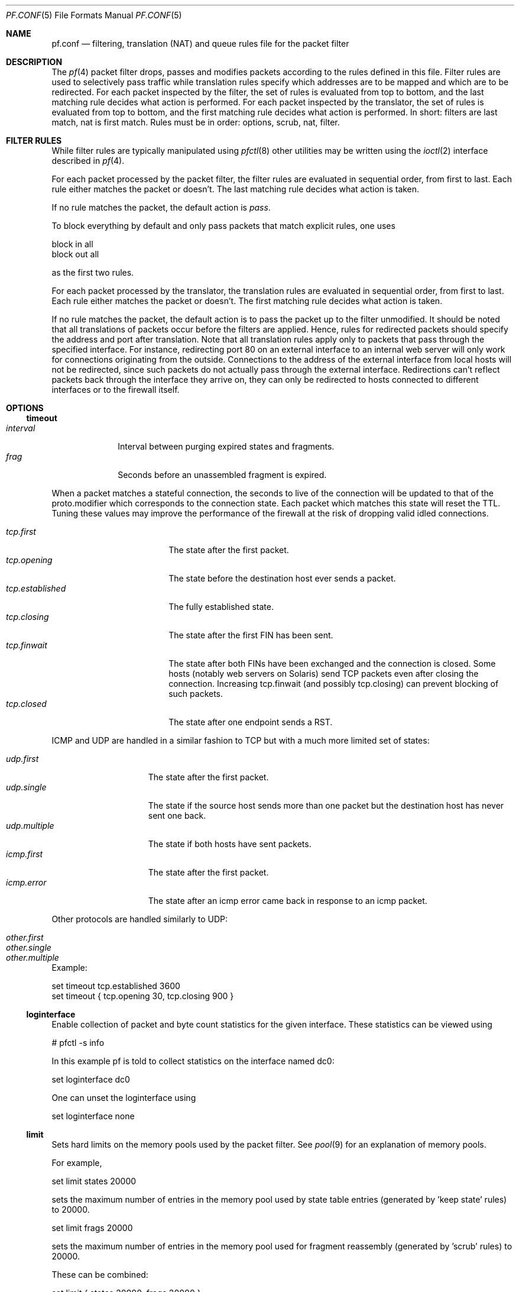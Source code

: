 .\"	$OpenBSD: src/share/man/man5/pf.conf.5,v 1.111 2002/11/20 10:40:01 pb Exp $
.\"
.\" Copyright (c) 2002, Daniel Hartmeier
.\" All rights reserved.
.\"
.\" Redistribution and use in source and binary forms, with or without
.\" modification, are permitted provided that the following conditions
.\" are met:
.\"
.\"    - Redistributions of source code must retain the above copyright
.\"      notice, this list of conditions and the following disclaimer.
.\"    - Redistributions in binary form must reproduce the above
.\"      copyright notice, this list of conditions and the following
.\"      disclaimer in the documentation and/or other materials provided
.\"      with the distribution.
.\"
.\" THIS SOFTWARE IS PROVIDED BY THE COPYRIGHT HOLDERS AND CONTRIBUTORS
.\" "AS IS" AND ANY EXPRESS OR IMPLIED WARRANTIES, INCLUDING, BUT NOT
.\" LIMITED TO, THE IMPLIED WARRANTIES OF MERCHANTABILITY AND FITNESS
.\" FOR A PARTICULAR PURPOSE ARE DISCLAIMED. IN NO EVENT SHALL THE
.\" COPYRIGHT HOLDERS OR CONTRIBUTORS BE LIABLE FOR ANY DIRECT, INDIRECT,
.\" INCIDENTAL, SPECIAL, EXEMPLARY, OR CONSEQUENTIAL DAMAGES (INCLUDING,
.\" BUT NOT LIMITED TO, PROCUREMENT OF SUBSTITUTE GOODS OR SERVICES;
.\" LOSS OF USE, DATA, OR PROFITS; OR BUSINESS INTERRUPTION) HOWEVER
.\" CAUSED AND ON ANY THEORY OF LIABILITY, WHETHER IN CONTRACT, STRICT
.\" LIABILITY, OR TORT (INCLUDING NEGLIGENCE OR OTHERWISE) ARISING IN
.\" ANY WAY OUT OF THE USE OF THIS SOFTWARE, EVEN IF ADVISED OF THE
.\" POSSIBILITY OF SUCH DAMAGE.
.\"
.Dd Nov 19, 2002
.Dt PF.CONF 5
.Os
.Sh NAME
.Nm pf.conf
.Nd filtering, translation (NAT) and queue rules file for the
packet filter
.Sh DESCRIPTION
The
.Xr pf 4
packet filter drops, passes and modifies packets according to the
rules defined in this file.
Filter rules are used to selectively pass traffic while translation
rules specify which addresses are to be mapped and which are to be
redirected.
For each packet inspected by the filter, the set of rules is evaluated
from top to bottom, and the last matching rule decides what action is
performed.
For each packet inspected by the translator, the set of rules is evaluated
from top to bottom, and the first matching rule decides what action is
performed.
In short: filters are last match, nat is first match.
Rules must be in order: options, scrub, nat, filter.
.Sh FILTER RULES
While filter rules are typically manipulated using
.Xr pfctl 8
other utilities may be written using the
.Xr ioctl 2
interface described in
.Xr pf 4 .
.Pp
For each packet processed by the packet filter, the filter rules are
evaluated in sequential order, from first to last.
Each rule either matches the packet or doesn't.
The last matching rule decides what action is taken.
.Pp
If no rule matches the packet, the default action is
.Em pass .
.Pp
To block everything by default and only pass packets
that match explicit rules, one uses
.Bd -literal
    block in all
    block out all
.Ed
.Pp
as the first two rules.
.Pp
For each packet processed by the translator, the translation rules are
evaluated in sequential order, from first to last.
Each rule either matches the packet or doesn't.
The first matching rule decides what action is taken.
.Pp
If no rule matches the packet, the default action is to pass the packet
up to the filter unmodified.
It should be noted that all translations of packets occur before
the filters are applied.
Hence, rules for redirected packets should specify the address and port
after translation.
Note that all translation rules apply only to packets that pass through
the specified interface.
For instance, redirecting port 80 on an external interface to an internal
web server will only work for connections originating from the outside.
Connections to the address of the external interface from local hosts will
not be redirected, since such packets do not actually pass through the
external interface.
Redirections can't reflect packets back through the interface they arrive
on, they can only be redirected to hosts connected to different interfaces
or to the firewall itself.
.Sh OPTIONS
.Ss timeout
.Bl -tag -width interval -compact
.It Em interval
Interval between purging expired states and fragments.
.It Em frag
Seconds before an unassembled fragment is expired.
.El
.Pp
When a packet matches a stateful connection, the seconds to live of the
connection will be updated to that of the proto.modifier which corresponds
to the connection state.
Each packet which matches this state will reset the TTL.
Tuning these values may improve the performance of the
firewall at the risk of dropping valid idled connections.
.Pp
.Bl -tag -width "tcp.established " -compact
.It Em tcp.first
The state after the first packet.
.It Em tcp.opening
The state before the destination host ever sends a packet.
.It Em tcp.established
The fully established state.
.It Em tcp.closing
The state after the first FIN has been sent.
.It Em tcp.finwait
The state after both FINs have been exchanged and the connection is closed.
Some hosts (notably web servers on Solaris) send TCP packets even after closing
the connection.
Increasing tcp.finwait (and possibly tcp.closing) can prevent blocking of
such packets.
.It Em tcp.closed
The state after one endpoint sends a RST.
.El
.Pp
ICMP and UDP are handled in a similar fashion to TCP but with a much more
limited set of states:
.Pp
.Bl -tag -width "udp.multiple " -compact
.It Em udp.first
The state after the first packet.
.It Em udp.single
The state if the source host sends more than one packet but the destination
host has never sent one back.
.It Em udp.multiple
The state if both hosts have sent packets.
.It Em icmp.first
The state after the first packet.
.It Em icmp.error
The state after an icmp error came back in response to an icmp packet.
.El
.Pp
Other protocols are handled similarly to UDP:
.Pp
.Bl -tag -width "other.multiple " -compact
.It Em other.first
.It Em other.single
.It Em other.multiple
.El
.Pp
Example:
.Bd -literal
    set timeout tcp.established 3600
    set timeout { tcp.opening 30, tcp.closing 900 }
.Ed
.Ss loginterface
Enable collection of packet and byte count statistics for the given interface.
These statistics can be viewed using
.Bd -literal
    # pfctl -s info
.Ed
.Pp
In this example pf is told to collect statistics on the interface named dc0:
.Bd -literal
    set loginterface dc0
.Ed
.Pp
One can unset the loginterface using
.Bd -literal
    set loginterface none
.Ed
.Ss limit
Sets hard limits on the memory pools used by the packet filter.
See
.Xr pool 9
for an explanation of memory pools.
.Pp
For example,
.Bd -literal
    set limit states 20000
.Ed
.Pp
sets the maximum number of entries in the memory pool used by state table
entries (generated by 'keep state' rules) to 20000.
.Bd -literal
    set limit frags 20000
.Ed
.Pp
sets the maximum number of entries in the memory pool used for fragment
reassembly (generated by 'scrub' rules) to 20000.
.Pp
These can be combined:
.Bd -literal
    set limit { states 20000, frags 20000 }
.Ed
.Ss optimization
Optimize the engine to one of the following network topographies or
environments:
.Bl -tag -width "O high-latency " -compact
.It Em default
A normal network environment.
Suitable for almost all networks.
.It Em normal
Alias for
.Em default
.It Em high-latency
A high-latency environment (such as a satellite connection)
.It Em satellite
Alias for
.Em high-latency
.It Em aggressive
Aggressively expire connections when they are likely no longer valid.
This can greatly reduce the memory usage of the firewall at the cost of
dropping idle connections early.
.It Em conservative
Extremely conservative settings.
Pains will be taken to avoid dropping legitimate connections at the
expense of greater memory utilization (possibly much greater on a busy
network) and slightly increased processor utilization.
.El
Example:
.Bd -literal
    set optimization aggressive
.Ed
.Ss block-policy
The
.Em block-policy
option sets the default behaviour for the
.Em block
action:
.Bl -tag -width return -compact
.It Em drop
Packet is dropped silently
.It Em return
TCP packets are dropped with a TCP RST, UDP packets are dropped with an
ICMP UNREACHABLE, and all other packets are dropped silently.
.El
Example:
.Bd -literal
    set block-policy return
.Ed
.Ss require-order
By default
.Xr pfctl 8
enforces an ordering of the ruleset to: options, scrub, nat, filter.
Setting this option to
.Em no
disables this enforcement.
One has to be very careful about the implications of an out of order
ruleset.
.Sh ACTIONS
.Bl -tag -width Fl
.It Em block
The packet is blocked.
There are a number of ways in which a
.Em block
rule can behave when blocking a packet. The default behaviour is to
.Em drop
packets silently, however this can be overridden or made explicit
globally by setting the 
.Em block-policy
option, or on a per-rule basis with the following options: 
.Pp
.Bl -tag -width "return-icmp6" -compact -offset indent
.It Em  drop
the packet is silently dropped.
.It Em return-rst
applies only to tcp packets, and issues a TCP RST which closes the
connection.
.It Em return-icmp
.It Em return-icmp6
return ICMP messages for packets which match the rule.
By default this is an ICMP UNREACHABLE message, however the type 
of message can be overridden by specifying it as a code or number.
.It Em return
returns a TCP RST for tcp packets, an ICMP UNREACHABLE for UDP packets,
and silently drops all other packets.
.El
.It Em pass
The packet is passed.
.It Em scrub
The packet is run through normalization/defragmentation.
Scrub rules are not considered last matching rules.
IPv6 packets are not defragmented.
.It Em binat
A
.Em binat
rule specifies a bidirectional mapping between an external IP netblock
and an internal IP netblock.
.It Em nat
A
.Em nat
rule specifies that IP addresses are to be changed as the packet
traverses the given interface.
This technique allows a single IP address
on the translating host to support network traffic for a larger range of
machines on an "inside" network.
Although in theory any IP address can be used on the inside, it is strongly
recommended that one of the address ranges defined by RFC 1918 be used.
These netblocks are:
.Bd -literal
10.0.0.0    - 10.255.255.255 (all of net 10, i.e., 10/8)
172.16.0.0  - 172.31.255.255 (i.e., 172.16/12)
192.168.0.0 - 192.168.255.255 (i.e., 192.168/16)
.Ed
.It Em rdr
The packet is redirected to another destination and possibly a
different port.
.Em rdr
rules can optionally specify port ranges instead of single ports.
\'rdr ... port 2000:2999 -> ... port 4000\' redirects ports 2000 to 2999
(including port 2000 and 2999) to the same port 4000.
\'rdr ... port 2000:2999 -> ... port 4000:*\' redirects port 2000 to 4000,
2001 to 4001, ..., 2999 to 4999.
.El
.Sh PARAMETERS
The rule parameters specify for what packets a rule applies.
A packet always comes in on or goes out through one interface.
Most parameters are optional.
If a parameter is specified, the rule only applies to packets with
matching attributes.
Certain parameters can be expressed as lists, in which case
.Em pfctl
generates all needed rule combinations.
.Ss in or out
The rule applies to incoming or outgoing packets.
Either
.Em in
or
.Em out
must be specified.
To cover both directions, two rules are needed.
.Ss log
.Bl -tag -width Fl
.It Em log
In addition to the action specified, a log message is generated.
.It Em log-all
Used with 
.Sq keep state
or
.Sq modulate state
rules.
Not only the packet that creates state is logged, but all packets of
the connection.
.El
.Pp
The logged packets are sent to the
.Em pflog0
interface.
This interface is monitored by the
.Xr pflogd 8
logging daemon which dumps the logged packets to the file
.Em /var/log/pflog
in
.Xr pcap 3
binary format.
.Ss quick
If a packet matches a rule which has the 
.Sq quick
option set, this rule
is considered the last matching rule, and evaluation of subsequent rules
is skipped.
.Ss on <interface>
The rule applies only to packets coming in on or going out through this
particular interface.
.Ss <af>
The rule applies only to packets of this address family.
Supported values are inet and inet6.
.Ss proto <protocol>
The rule applies only to packets of this protocol.
Common protocols used here are tcp, udp, icmp and ipv6-icmp.
.Ss from <source> port <source> to <dest> port <dest>
The rule applies only to packets with the specified source and destination
addresses/ports.
.Pp
Addresses can be specified in CIDR notation (matching netblocks), as
symbolic host names or interface names, or as any of the following keywords:
.Bl -tag -width no-route -compact
.It Em any
means any address;
.It Em no-route
means any address which is not currently routable.
.El
.Pp
Host name resolution and interface to address translation are done at
rule set load-time. 
When the address of an interface (or host name) changes (by DHCP or PPP,
for instance), the rule set must be reloaded for the change to be reflected
in the kernel.
Interface names surrounded by parentheses cause an automatic update of
the rule whenever the referenced interface changes its address.
Reloading the rule set is not required in this case.
.Pp
Ports can be specified using these operators
.Bd -literal
    = (equal), != (unequal), < (lesser), <= (lesser or equal), > (greater),
    >= (greater or equal), >< (range) and <> (except range).
.Ed
.Pp
>< and <> are binary operators (they take two arguments), and the range
doesn't include the limits, for instance:
.Bl -tag -width Fl
.It Em port 2000 >< 2004
means 
.Sq all ports > 2000 and < 2004 ,
hence ports 2001, 2002 and 2003.
.It Em port 2000 <> 2004
means 
.Sq all ports < 2000 or > 2004 ,
hence ports 1-1999 and 2005-65535.
.El
.Pp
The host and port specifications are optional, as the following examples
show:
.Bd -literal
    pass in all
    pass in from any to any
    pass in proto tcp from any port <= 1024 to any
    pass in proto tcp from any to any port 25
    pass in proto tcp from 10.0.0.0/8 port > 1024 to ! 10.1.2.3 port != 22
.Ed
.Ss user <user> group <group>
The rule only applies to packets of sockets owned by the specified user
and group.
For outgoing connections initiated from the firewall, this is the user
that opened the connection.
For incoming connections to the firewall itself, this is the user that
listens on the destination port.
For forwarded connections, where the firewall isn't a connection endpoint,
the user and group are
.Em unknown .
.Pp
All packets, both outgoing and incoming, of one connection are associated
with the same user and group.
Only TCP and UDP packets can be associated with users, for other protocols
these parameters are ignored.
.Pp
User and group refer to the effective (as opposed to the real) IDs, in
case the socket is created by a setuid/setgid process.
Note that user and group IDs are stored when a socket is created;
when a process creates a listening socket as root (for instance, because
it wants to bind to a privileged port) and subsequently sets another
user ID (to drop privileges), the socket's uid remains root.
.Pp
User and group IDs can be specified as either numbers or names, the
syntax is similar to the one for ports.
The value
.Em unknown
matches packets of forwarded connections.
.Em unknown
can only be used with operators = and !=, other constructs
like 'user >= unknown' are invalid.
Forwarded packets with unknown user and group ID match only rules
that explicitly compare against
.Em unknown
with operator = or !=, for instance 'user >= 0' does not match
forwarded packets.
The following example allows only selected users to open outgoing
connections:
.Bd -literal
    block out proto { tcp, udp } all
    pass  out proto { tcp, udp } all user { < 1000, dhartmei } keep state
.Ed
.Ss flags <a>/<b> | /<b>
The rule only applies to TCP packets that have the flags <a> set
out of set <b>.
Flags not specified in <b> are ignored.
If <b> is not set, all flags are specified.
The flags are: (F)IN, (S)YN, (R)ST, (P)USH, (A)CK, (U)RG, (E)CE, and C(W)R.
.Bl -tag -width Fl
.It Em flags S/S
Flag SYN is set.
The other flags are ignored.
.It Em flags S/SA
Of SYN and ACK, exactly SYN is set.
SYN, SYN+PSH, SYN+RST match, but SYN+ACK, ACK and ACK+RST don't.
This is more restrictive than the previous example.
.It Em flags /SFRA
If the first set is not specified, it defaults to none.
All of SYN, FIN, RST and ACK must be unset.
.El
.Ss icmp-type <type> code <code> and ipv6-icmp-type <type> code <code>
The rule only applies to ICMP or ICMPv6 packets with the specified type
and code.
This parameter is only valid for rules that cover protocols icmp or
ipv6-icmp.
The protocol and the icmp type indicator (icmp-type or ipv6-icmp-type)
must match.
.Ss allow-opts
By default, packets which contain IP options are blocked.
When
.Em allow-opts
is specified for a
.Em pass
rule, packets that pass the filter based on that rule (last matching)
do so even if they contain IP options.
For packets that match state, the rule that initially created the
state is used.
The implicit
.Em pass
rule that is used when a packet doesn't match any rules does not
allow IP options.
.Ss label <string>
Adds a label (name) to the rule, which can be used to identify the rule.
For instance,
.Em pfctl -s labels
shows per-rule statistics for rules that have labels.
.Pp
The following macros can be used in labels:
.Pp
.Bl -tag -width $srcaddr -compact -offset indent
.It Em $if
the interface.
.It Em $srcaddr
the source IP address.
.It Em $dstaddr
the destination IP address.
.It Em $srcport
the source port specification.
.It Em $dstport
the destination port specification.
.It Em $proto
the protocol name.
.It Em $nr
the rule number.
.El
.Pp
Example:
.Bd -literal
    ips = "{ 1.2.3.4, 1.2.3.5 }"
    pass in proto tcp from any to $ips port >1023 label "$dstaddr:$dstport"
.Ed
.Pp
expands to
.Bd -literal
    pass in proto tcp from any to 1.2.3.4 port >1023 label "1.2.3.4:>1023"
    pass in proto tcp from any to 1.2.3.5 port >1023 label "1.2.3.5:>1023"
.Ed
.Pp
Note that evaluation takes place at parse time.
.Ss queue <string>
Packets matching this rule will be assigned to the specified queue.
See QUEUE RULES for setup details.
.Pp
Example:
.Pp
.Bd -literal
    pass in proto tcp from any to any port 25 queue mail
.Ed
.Sh NO
The
.Sq no
option is to a NAT rule what the
.Sq quick
option is to a filter rule.
This option causes matching packets to remain untranslated.
.Sh ROUTING
If a packet matches a rule with a route option set, the packet filter will
route the packet according to the type of route option.
When such a rule creates state, the route option is also applied to all
packets matching the same connection.
.Ss fastroute
The
.Em fastroute
option does a normal route lookup to find the next hop for the packet.
.Ss route-to
The
.Em route-to
option routes the packet to the specified interface with an optional address
for the next hop.
When a
.Em route-to
rule creates state, only packets that pass in the same direction as the
filter rule specifies will be routed in this way.
Packets passing in the opposite direction (replies) are not affected
and routed normally.
.Ss reply-to
The
.Em reply-to
option is similar to
.Em route-to
but routes packets that pass in the opposite direction (replies) to the
specified interface.
Opposite direction is only defined in context of a state entry, and
.Em route-to
is useful only in rules that create state.
It can be used on systems with multiple external connections to
route all outgoing packets of a connection through the interface
the incoming connection arrived through (symmetric routing enforcement).
.Ss dup-to
The
.Em dup-to
option creates a duplicate of the packet and routes it like
.Em route-to.
The original packet gets routed as it normally would.
.Sh MACROS
.Em pfctl
supports macro definition and expansion like:
.Bd -literal
    ext_if = "kue0"
    pass out on $ext_if           from any to any         keep state
    pass in  on $ext_if proto tcp from any to any port 25 keep state
.Ed
.Pp
Macro names must start with a letter and may contain letters, digits
and underscores.
Macro names may not be pf reserved words (e.g.  pass, in, out).
Macros are not expanded recursively.
.Sh STATEFUL INSPECTION
.Em pf
is a stateful packet filter, which means it can track the state of
a connection.
Instead of passing all traffic to port 25, for instance, one can pass
only the initial packet and keep state.
.Pp
If a packet matches a pass ... keep state rule, the filter creates
a state for this connection and automatically lets pass all following
packets of that connection.
.Pp
Before any rules are evaluated, the filter checks whether the packet
matches any state.
If it does, the packet is passed without evaluation of any rules.
.Pp
States are removed after the connection is closed or has timed out.
.Pp
This has several advantages.
Comparing a packet to a state involves checking its sequence numbers.
If the sequence numbers are outside the narrow windows of expected
values, the packet is dropped.
This prevents spoofing attacks, where the attacker sends packets with
a fake source address/port but doesn't know the connection's sequence
numbers.
.Pp
Also, looking up states is usually faster than evaluating rules.
If one has 50 rules, all of them are evaluated sequentially in O(n).
Even with 50000 states, only 16 comparisons are needed to match a
state, since states are stored in a binary search tree that allows
searches in O(log2 n).
.Pp
For instance:
.Bd -literal
    block out all
    block in  all
    pass out proto tcp from any to any         flags S/SA keep state
    pass in  proto tcp from any to any port 25 flags S/SA keep state
.Ed
.Pp
This rule set blocks everything by default.
Only outgoing connections and incoming connection to port 25 are allowed.
The inital packet of each connection has the SYN flag set, will be passed
and creates state.
All further packets of these connections are passed if they match a state.
.Pp
Specifying flags S/SA restricts state creation to the initial SYN
packet of the TCP handshake.
One can also be less restrictive, and allow state creation from
intermediate 
.Pq non-SYN
packets.
This will cause
.Em pf
to synchronize to existing connections, for instance
if one flushes the state table.
.Pp
For UDP, which is stateless by nature, keep state will create state
as well.
UDP packets are matched to states using only host addresses and ports.
.Pp
ICMP messages fall in two categories: ICMP error messages, which always
refer to a TCP or UDP packet, are matched against the refered to connection.
If one keeps state on a TCP connection, and an ICMP source quench message
referring to this TCP connection arrives, it will be matched to the right
state and get passed.
.Pp
For ICMP queries, keep state creates an ICMP state, and
.Em pf
knows how to match ICMP replies to states.
For example
.Bd -literal
    pass out inet proto icmp all icmp-type echoreq keep state
.Ed
.Pp
lets echo requests 
.Pq pings
out, creates state, and matches incoming echo replies correctly to states.
.Pp
Note: nat/rdr rules implicitly create state for connections.
.Sh STATE MODULATION
Much of the security derived from TCP is attributable to how well the
initial sequence numbers (ISNs) are chosen.
Some popular stack implementations choose
.Cm very
poor ISNs and thus are normally susceptible to ISN prediction exploits.
By applying a "modulate state" rule to a TCP connection, 
.Em pf
will create a high quality random sequence number for each connection
endpoint.
.Pp
The "modulate state" directive implicitly keeps state on the rule and is
only applicable to TCP connections.
.Pp
For instance:
.Bd -literal
    block out all
    block in  all
    pass out proto tcp from any to any                    modulate state
    pass in  proto tcp from any to any port 25 flags S/SA modulate state
.Ed
.Pp
Caveat:  If
.Em pf
picks up an already established connection
.Po
the firewall was rebooted, the state table was flushed, ...
.Pc
it will not be able to safely modulate the state of that connection.
.Em pf
will fall back and operate as if "keep state" was specified instead.
Without this fallback, modulation would cause each host to
think that the other end had somehow lost sync.
.Pp
Caveat:  If the state table is flushed or the firewall is rebooted,
currently modulated connections can not be continued or picked
up again by the firewall.
State modulation causes the firewall to phase
shift the sequencing of each side of a connection
.Po
add a random number to each side.
.Pc
Both sides of the connection will notice, that its peer has suddenly
shifted its sequence by a random amount. 
Neither side
will be able to recover and the connection will stall and eventually close.
.Sh STATE OPTIONS
Both "keep state" and "modulate state" support the following options:
.Bl -tag -width timeout_seconds -compact
.It Em max number
Limits the number of concurrent states the rule may create.
When this limit is reached, further packets matching the rule that would
create state are dropped, until existing states time out.
.It Em timeout seconds
Changes the timeout values used for states created by this rule.
For a list of all valid timeout names, see
.Xr pfctl 8 .
.El
.Pp
Multiple options can be specified, separated by commas:
.Bd -literal
    pass in proto tcp from any to any port www flags S/SA \\
      keep state (max 100, tcp.established 60, tcp.closing 5)
.Ed
.Sh NORMALIZATION
Packet normalization is invoked via the
.Pa scrub
directive.
Normalization is used to sanitize packet content in such
a way that there are no ambiguities in packet interpretation on
the receiving side.
.Pp
The normalizer does IP fragment reassembly to prevent attacks
that confuse intrusion detection systems by sending overlapping
IP fragments.
.Ss no-df
Clears the
.Pa dont-fragment
bit from a matching ip packet.
.Ss min-ttl <number>
Enforces a minimum ttl for matching ip packets.
.Ss max-mss <number>
Enforces a maximum mss for matching tcp packets.
.Pp
Normalization occurs before filtering, scrub rules and pass/block
rules are evaluated independently.
Hence, their relative position in the rule set is not relevant,
and packets can't be blocked before normalization.
.Sh BLOCKING SPOOFED TRAFFIC
"Spoofing" is the faking of IP addresses, typically for malicious
purposes.
The 
.Pa antispoof
directive expands to a set of filter rules which will block all 
traffic with a source IP from the network(s) directly connected 
to the specified interface(s) from entering the system through 
any other interface.
.Pp
For example, the line
.Bd -literal
    antispoof for lo0
.Ed
.Pp
expands to
.Bd -literal
    block in on ! lo0 inet from 127.0.0.1/8 to any 
    block in on ! lo0 inet6 from ::1 to any 
.Ed
.Pp
For non-loopback interfaces, there are additional rules to block incoming 
packets with a source IP address identical to the interface's IP(s).
For example, assuming the interface wi0 had an IP address of 10.0.0.1 and a
netmask of 255.255.255.0,
the line
.Bd -literal
    antispoof for wi0 inet
.Ed
.Pp
expands to
.Bd -literal
    block in on ! wi0 inet from 10.0.0.1/24 to any 
    block in inet from 10.0.0.1 to any 
.Ed
.Pp
Caveat: Rules created by the
.Pa antispoof
directive interfere with packets sent over loopback interfaces
to local addresses.
One should pass these explicitly.
.Sh FILTERING ON LOOPBACK INTERFACES
There's hardly a point in filtering on loopback interfaces such as lo0.
Every packet seen there is sent from and to the local host.
One may want to include these rules at the very beginning
of their ruleset to pass all traffic on lo0:
.Bd -literal
pass in quick on lo0 all
pass out quick on lo0 all
.Ed
.Sh QUEUE RULES
Filtering rules can also assign packets to a queue.
At least two rules are required to configure queues, following
which any
.Em pass
or
.Em block
rule can reference the defined queues by name.
The queue name last referenced is where any packets from
.Em pass
rules will be queued, while for
.Em block
rules it specifies where any resulting
.Em icmp
or
.Em TCP RST
packets should be enqueued.
.Pp
.Em altq on
specifies on which interface queues will be set up.
The
.Em scheduler
type is required where currently only CBQ is supported.
.Em bandwidth
is optional and specifies the maximum rate for all queues on this interface.
All queues for this interface have to be listed after
.Em queue .
.Pp
For example, the interface
.Pa dc0
should queue up to 5 Mbit/s in two queues using CBQ.
.Bd -literal
    altq on dc0 scheduler cbq bandwidth 5Mb queue { qname1, qname2 }
.Ed
.Pp
Parameters for the queues are specified in
.Em queue
rules. The queuename must match the definition in the
.Em altq
rule.
.Em bandwidth
sets the maximum bitrate that can be processed by this queue.
The value must not exceed the value of the parent queue and can be specified
in absolute and percentage values.
Between queues a
.Em priority
level can be set.
The range is 0..7 with a default of 1.
Queues with a higher priority level are preferred in the case of overload.
The scheduler can get additional parameters with
.Em cbq( <parameters> ) .
Parameters are as follows:
.Pp
.Bl -tag -width Fl
.It Em default
Packets not matched by another queue are assigned to this one.
Exactly one default queue is required.
.It Em borrow
The queue can borrow bandwidth from the parent.
.It Em control
Control class packets (RSVP, IGMP, ICMP) are assigned to this queue.
.It Em red
Enables RED (Random Early Detection) on this queue.
RED drops packets with a probability proportional to the average
queue length.
.It Em rio
Enables RIO on this queue. RIO is RED with IN/OUT, thus running
RED two times more then RED would do.
.It Em ecn
Enables ECN (Explicit Congestion Notification) on this queue.
ECN implies RED.
.El
.Pp
Furthermore child queues can be specified like in an
.Em altq
rule.
.Pp
Following the previous example, this would specify the two referenced
queues, plus one child queue:
.Pp
.Bd -literal
    queue qname1 bandwidth 50% cbq(default ecn) queue { qname1a }
    queue  qname1a bandwidth 1Mb cbq(borrow)
    queue qname2 bandwidth 1000 priority 3
.Ed
.Pp
Please note that child queues must not exceed the bandwidth definition
of the parent.
Relative values are calculated against the bandwidth of the parent queue.
.Sh FRAGMENT HANDLING
The size of IP datagrams (packets) can be significantly larger than the
the maximum transmission unit (MTU) of the network.
In cases when it is necessary or more efficient to send such large packets,
the large packet will be fragmented into many smaller packets that will each 
fit onto the wire.
Unfortunately for a firewalling device, only the first logical fragment will
contain the necessary header information for the subprotocol that allows
.Em pf
to filter on things such as TCP ports or to perform NAT.
.Pp
There are four options for handling fragments in the packet filter:
.Pp
Using scrub rules, fragments can be reassembled by normalization.
In this case, fragments are buffered until they form a complete
packet, and only the completed packet is passed on to the filter.
The advantage is that filter rules have to deal only with complete
packets, and can ignore fragments.
The drawback of caching fragments is the additional memory cost.
But the full reassembly method is the only method that currently works with NAT.
Full reassembly is triggered by the
.Pa fragment reassemble
modifier on a
.Pa scrub
rule.  This is the default behavior of a
.Pa scrub
rule if no fragmentation modifier is supplied.
.Pp
Scrub also has two additional methods to track fragments without the
high memory cost of full reassembly.
The first is enabled via the
.Pa fragment crop
modifier.
.Em pf
will track the fragments and cache a small range descriptor.
Duplicate fragments are dropped and overlaps are cropped.
Thus data will only occur once on the wire with ambiguities resolving to
the first occurrence.
Unlike the
.Pa fragment reassemble
modifier, fragments are not buffered, they are passed as soon as they
are received.
This reassembly mechanism does not yet work with NAT.
.Pp
Scrub's other method is the
.Pa fragment drop-ovl
modifier.
It is almost identical to the
.Pa fragment crop
modifier except that all overlapping or duplicate fragments will be
dropped and will cause the following corresponding fragments to be
dropped as well.
.Pp
The alternative is to filter individual fragments with filter rules.
If no scrub rule applies to a fragment, it is passed to the filter.
Filter rules with matching IP header parameters decide whether the
fragment is passed or blocked, in the same way as complete packets
are filtered.
Without reassembly, fragments can only be filtered based on IP header
fields (source/destination address, protocol), since subprotocol header
fields are not available (TCP/UDP port numbers, ICMP code/type).
The
.Pa fragment
option can be used to restrict filter rules to apply only to
fragments but not complete packets.
Filter rules without the
.Pa fragment
option still apply to fragments, if they only specify IP header fields.
For instance, the rule 'pass in proto tcp from any to any port 80' never
applies to a fragment, even if the fragment is part of a TCP packet with
destination port 80, because without reassembly, this information is not
available for each fragment.
This also means that fragments can't create new or match existing
state table entries, which makes stateful filtering and address
translations (NAT, redirection) for fragments impossible.
.Pp
It's also possible to reassemble only certain fragments by specifying
source or destination addresses or protocols as parameters in scrub
rules.
.Pp
In most cases, the benefits of reassembly outweigh the additional
memory cost, and it's recommended to use scrub rules to reassemble
all fragments via the
.Pa fragment reassemble
modifier.
.Pp
The memory allocated for fragment caching can be limited using
.Xr pfctl 8 .
Once this limit is reached, fragments that would have to be cached
are dropped until other entries time out. The timeout value can
also be adjusted.
.Pp
Currently, only IPv4 fragments are supported and IPv6 fragments
are blocked unconditionally.
.Sh FILTER EXAMPLES
.Bd -literal
# The external interface is kue0
# (157.161.48.183, the only routable address)
# and the private network is 10.0.0.0/8, for which we are doing NAT.

# use a macro for the interface name, so it can be changed easily
ext_if = "kue0"

# normalize all incoming traffic
scrub in on $ext_if all fragment reassemble

# block and log everything by default
block             out log on $ext_if           all
block             in  log on $ext_if           all
block return-rst  out log on $ext_if proto tcp all
block return-rst  in  log on $ext_if proto tcp all
block return-icmp out log on $ext_if proto udp all
block return-icmp in  log on $ext_if proto udp all

# block anything coming from source we have no back routes for
block in from no-route to any

# block and log outgoing packets that don't have our address as source,
# they are either spoofed or something is misconfigured (NAT disabled,
# for instance), we want to be nice and don't send out garbage.
block out log quick on $ext_if from ! 157.161.48.183 to any

# silently drop broadcasts (cable modem noise)
block in quick on $ext_if from any to 255.255.255.255

# block and log incoming packets from reserved address space and invalid
# addresses, they are either spoofed or misconfigured, we can't reply to
# them anyway (hence, no return-rst).
block in log quick on $ext_if from { 10.0.0.0/8, 172.16.0.0/12, \\
	192.168.0.0/16, 255.255.255.255/32 } to any

# ICMP

# pass out/in certain ICMP queries and keep state (ping)
# state matching is done on host addresses and ICMP id (not type/code),
# so replies (like 0/0 for 8/0) will match queries
# ICMP error messages (which always refer to a TCP/UDP packet) are
# handled by the TCP/UDP states
pass out on $ext_if inet proto icmp all icmp-type 8 code 0 keep state
pass in  on $ext_if inet proto icmp all icmp-type 8 code 0 keep state

# UDP

# pass out all UDP connections and keep state
pass out on $ext_if proto udp all keep state

# pass in certain UDP connections and keep state (DNS)
pass in on $ext_if proto udp from any to any port domain keep state

# TCP

# pass out all TCP connections and modulate state
pass out on $ext_if proto tcp all modulate state

# pass in certain TCP connections and keep state (SSH, SMTP, DNS, IDENT)
pass in on $ext_if proto tcp from any to any port { ssh, smtp, domain, \\
	auth } flags S/SA keep state

# pass in data mode connections for ftp-proxy running on this host.
# (see ftp-proxy(8) for details)
pass in on $ext_if proto tcp from any to 157.161.48.183 port >= 49152 \\
	flags S/SA keep state

.Ed
.Sh NAT EXAMPLES
This example maps incoming requests on port 80 to port 8080, on
which Apache Tomcat is running (say Tomcat is not run as root,
therefore lacks permission to bind to port 80).
.Bd -literal
# map tomcat on 8080 to appear to be on 80
rdr on ne3 proto tcp from any to any port 80 -> 127.0.0.1 port 8080
.Ed
.Pp
In the example below, vlan12 is configured for the 192.168.168.1;
the machine translates all packets coming from 192.168.168.0/24 to 204.92.77.111
when they are going out any interface except vlan12.
This has the net effect of making traffic from the 192.168.168.0/24
network appear as though it is the Internet routeable address
204.92.77.111 to nodes behind any interface on the router except
for the nodes on vlan12.
(Thus, 192.168.168.1 can talk to the 192.168.168.0/24 nodes.)
.Bd -literal
nat on ! vlan12 from 192.168.168.0/24 to any -> 204.92.77.111
.Ed
.Pp
In the example below, fxp1 is the outside interface; the machine sits between a
fake internal 144.19.74.* network, and a routable external IP of 204.92.77.100.
The "no nat" rule excludes protocol AH from being translated.
.Bd -literal
# NO NAT
no nat on fxp1 proto ah from 144.19.74.0/24 to any
nat on fxp1 from 144.19.74.0/24 to any -> 204.92.77.100
.Ed
.Pp
In the example below, fxp0 is the internal interface.
Packets bound
for one specific server, as well as those generated by the sysadmins
are not proxied, all other connections are.
.Bd -literal
# NO RDR
no rdr on fxp0 from any        to $server port 80
no rdr on fxp0 from $sysadmins to any     port 80
   rdr on fxp0 from any        to any     port 80 -> 127.0.0.1 port 80
.Ed
.Pp
This longer example uses both a NAT and a redirection.
Interface kue0 is the outside interface, and its external address is
157.161.48.183.
Interface fxp0 is the inside interface, and we are running
.Xr ftp-proxy 8
listening for outbound ftp sessions captured to port 8081.
.Bd -literal
# NAT
# translate outgoing packets' source addresses (any protocol)
# in this case, any address but the gateway's external address is mapped
nat on kue0 inet from ! (kue0) to any -> (kue0)

# NAT PROXYING
# map outgoing packets' source port to an assigned proxy port instead of
# an arbitrary port
# in this case, proxy outgoing isakmp with port 500 on the gateway
nat on kue0 inet proto udp from any port = isakmp to any -> (kue0) \\
	port 500

# BINAT
# translate outgoing packets' source address (any protocol)
# translate incoming packets' destination address to an internal machine
# (bidirectional)
binat on kue0 from 10.1.2.150 to any -> (kue0)

# RDR
# translate incoming packets' destination addresses
# as an example, redirect a TCP and UDP port to an internal machine
rdr on kue0 inet proto tcp from any to (kue0) port 8080 -> 10.1.2.151 \\
	port 22
rdr on kue0 inet proto udp from any to (kue0) port 8080 -> 10.1.2.151 \\
	port 53

# RDR
# translate outgoing ftp control connections to send them to localhost
# for proxying with ftp-proxy(8) running on port 8081
rdr on fxp0 proto tcp from any to any port 21 -> 127.0.0.1 port 8081
.Ed
.Sh GRAMMAR
Syntax for
.Em pf.conf
in BNF:
.Bd -literal
line           = ( option | pf_rule | nat_rule | binat_rule | rdr_rule |
		   antispoof_rule | altq_rule | queue_rule )

option         = set ( [ "timeout" ( timeout | "{" timeout-list "}" ) ] |
                       [ "optimization" [ "default" | "normal" | 
				"high-latency" | "satellite" | 
				"aggressive" | "conservative" ] ]
                       [ "limit" ( limit | "{" limit-list "}" ) ] |
                       [ "loginterface" ( interface-name | "none" ) ] |
                       [ "block-policy" ( "drop" | "return" ) ] |
                       [ "require-order" ( "yes" | "no" ) ] ).

pf_rule        = action ( "in" | "out" )
                 [ "log" | "log-all" ] [ "quick" ]
                 [ "on" ifspec ] [ route ] [ af ] [ protospec ]
                 hosts
                 [ user ] [ group ] [ flags ]
                 [ icmp-type | ipv6-icmp-type ] [ tos ]
                 [ ( "keep" | "modulate" ) "state" [ "(" state-opts ")" ] ]
                 [ "fragment" ] [ "no-df" ] [ "min-ttl" number ]
                 [ "max-mss" number ] [ fragmentation ] [ "allow-opts" ]
                 [ "label" string ] .

nat_rule       = [ "no" ] "nat" "on" ifspec  [ af ] [ protospec ] hosts
                 [ "->" address [ portspec ] ] .

binat_rule     = [ "no" ] "binat" "on" interface-name [ af ]
		 [ "proto" ( proto-name | proto-number ) ]
		 "from" address [ "/" mask-bits ] "to" ipspec
		 [ "->" address [ "/" mask-bits ] ] .

rdr_rule       = [ "no" ] "rdr" "on" ifspec [ af ] [ protospec ]
		 "from" ipspec "to" ipspec [ portspec ]
		 [ "->" address [ portspec ] ] .

antispoof_rule = "antispoof" [ "log" ] [ "quick" ]
		 "for" ( interface-name | "{" interface-list "}" )
		 [ af ] .

altq_rule      = "altq" "on" interface-name "scheduler" "cbq" "bandwidth"
		 number [ "Kb" | "Mb" | "Gb" ] [ "queue" "{" queue-list "}" ] .

queue_rule     = "queue" string "bandwidth" number [ "kb" | "Mb" | "Gb" | "%" ]
		 [ "priority" number ] [ cbq-def ]
	         [ "queue" ( string | "{" queue-list "}" ) ] .

action         = "pass" | "block" [ return ] | "scrub" .
return         = "drop" |
                 "return" |
                 "return-rst" [ "(" "ttl" number ")" ] |
                 "return-icmp" [ "(" icmpcode ["," icmp6code ] ")" ] |
                 "return-icmp6" [ "(" icmp6code ")" ] .
icmpcode	= ( icmp-code-name | icmp-code-number ) .
icmp6code	= ( icmp6-code-name | icmp6-code-number ) .

ifspec         = ( [ "!" ] interface-name ) | "{" interface-list "}"
interface-list = [ "!" ] interface-name [ [ "," ] interface-list ] .
route          = "fastroute" |
                 "route-to" "(" interface-name address ")" |
                 "route-to" interface-name |
                 "reply-to" "(" interface-name address ")" |
                 "reply-to" interface-name |
                 "dup-to" "(" interface-name address ")" |
                 "dup-to" interface-name
af	       = "inet" | "inet6" .

protospec      = "proto" ( proto-name | proto-number | "{" proto-list "}" ) .
proto-list     = ( proto-name | proto-number ) [ [ "," ] proto-list ] .

hosts          = "all" |
                 "from" ( "any" | "no-route" | "self" | host |
                 "{" host-list "}" ) [ port ]
                 "to"   ( "any" | "no-route" | "self" | host |
                 "{" host-list "}" ) [ port ] .

ipspec         = "any" | host | "{" host-list "}" .
host           = [ "!" ] address [ "/" mask-bits ] .
address        = ( interface-name | "(" interface-name ")" | host-name |
                   ipv4-dotted-quad | ipv6-coloned-hex ) .
host-list      = host [ [ "," ] host-list ] .

port           = "port" ( unary-op | binary-op | "{" op-list "}" ) .
portspec       = "port" ( number | name ) [ ":" ( "*" | number | name ) ] .
user           = "user" ( unary-op | binary-op | "{" op-list "}" ) .
group          = "group" ( unary-op | binary-op | "{" op-list "}" ) .

unary-op       = [ "=" | "!=" | "<" | "<=" | ">" | ">=" ]
                 ( name | number ) .
binary-op      = number ( "<>" | "><" ) number .
op-list        = ( unary-op | binary-op ) [ [ "," ] op-list ] .

flags          = "flags" ( flag-set | flag-set "/" flag-set |
                           "/" flag-set ) .
flag-set       = [ "F" ] [ "S" ] [ "R" ] [ "P" ] [ "A" ] [ "U" ] [ "E" ]
                 [ "W" ] .

icmp-type      = "icmp-type" ( icmp-type-code | "{" icmp-list "}" ) . 
ipv6-icmp-type = "ipv6-icmp-type" ( icmp-type-code | "{" icmp-list "}" ) . 
icmp-type-code = ( icmp-type-name | icmp-type-number )
                 [ "code" ( icmp-code-name | icmp-code-number ) ] .
icmp-list      = icmp-type-code [ [ "," ] icmp-list ] . 

tos            = "tos" ( "lowdelay" | "throughput" | "reliability" |
                         [ "0x" ] number ) .

state-opts     = state-opt [ [ "," ] state-opts ] .
state-opt      = ( "max" number ) | ( timeout seconds ) .

fragmentation  = [ "fragment reassemble" | "fragment crop" |
                   "fragment drop-ovl" ] .

timeout-list   = timeout [ [ "," ] timeout-list ] .
timeout        = ( "tcp.first" | "tcp.opening" | "tcp.established" |
                 "tcp.closing" | "tcp.finwait" | "tcp.closed" |
                 "udp.first" | "udp.single" | "udp.multiple" |
                 "icmp.first" | "icmp.error" |
                 "other.first" | "other.multiple" ) seconds .
seconds        = number .

limit-list     = limit [ [ "," ] limit-list ] . 
limit          = ( "states" | "frags" ) number .

queue-list     = string [ [ "," ] string ] .
cbq-def        = "cbq" [ "(" cbq-type [ [ "," ] cbq-type ] ")" ] .
cbq-type       = ( "default" | "control" | "borrow" | "red" | "ecn" | "rio" ) .

.Ed
.Sh FILES
.Bl -tag -width "/etc/pf.conf" -compact
.It Pa /etc/hosts
.It Pa /etc/pf.conf
.It Pa /etc/protocols
.It Pa /etc/services
.El
.Sh SEE ALSO
.Xr pf 4 ,
.Xr hosts 5 ,
.Xr protocols 5 ,
.Xr services 5 ,
.Xr ftp-proxy 8 ,
.Xr pfctl 8 ,
.Xr pflogd 8 ,
.Sh HISTORY
The
.Nm
file format appeared in
.Ox 3.0 .
